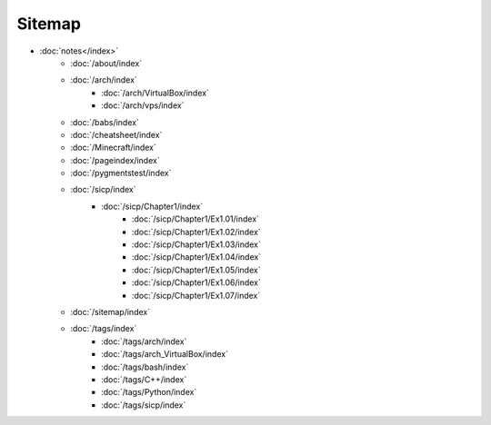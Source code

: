 Sitemap
=======

- :doc:`notes</index>`
        - :doc:`/about/index`
        - :doc:`/arch/index`
            - :doc:`/arch/VirtualBox/index`
            - :doc:`/arch/vps/index`
        - :doc:`/babs/index`
        - :doc:`/cheatsheet/index`
        - :doc:`/Minecraft/index`
        - :doc:`/pageindex/index`
        - :doc:`/pygmentstest/index`
        - :doc:`/sicp/index`
            - :doc:`/sicp/Chapter1/index`
                - :doc:`/sicp/Chapter1/Ex1.01/index`
                - :doc:`/sicp/Chapter1/Ex1.02/index`
                - :doc:`/sicp/Chapter1/Ex1.03/index`
                - :doc:`/sicp/Chapter1/Ex1.04/index`
                - :doc:`/sicp/Chapter1/Ex1.05/index`
                - :doc:`/sicp/Chapter1/Ex1.06/index`
                - :doc:`/sicp/Chapter1/Ex1.07/index`
        - :doc:`/sitemap/index`
        - :doc:`/tags/index`
            - :doc:`/tags/arch/index`
            - :doc:`/tags/arch_VirtualBox/index`
            - :doc:`/tags/bash/index`
            - :doc:`/tags/C++/index`
            - :doc:`/tags/Python/index`
            - :doc:`/tags/sicp/index`
